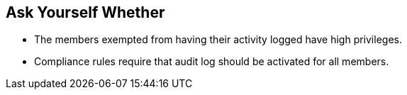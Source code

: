 == Ask Yourself Whether

* The members exempted from having their activity logged have high privileges.
* Compliance rules require that audit log should be activated for all members.